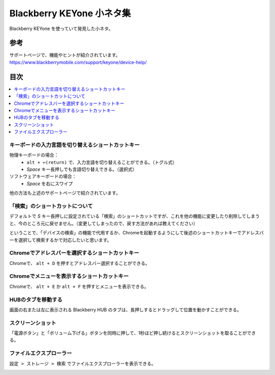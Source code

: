 .. post:: Aug 12, 2017
   :tags: blackberry
   :category: blog

Blackberry KEYone 小ネタ集
==========================

Blackberry KEYone を使っていて発見した小ネタ。

参考
^^^^

| サポートページで、機能やヒントが紹介されています。
| https://www.blackberrymobile.com/support/keyone/device-help/


目次
^^^^

.. contents::
   :local:


キーボードの入力言語を切り替えるショートカットキー
---------------------------------------------------

物理キーボードの場合：
   * ``alt + ↩︎(return)`` で、入力言語を切り替えることができる。（トグル式）
   * *Space* キー長押しでも言語切り替えできる。（選択式）

ソフトウェアキーボードの場合：
   * *Space* を右にスワイプ

他の方法も上述のサポートページで紹介されています。


「検索」のショートカットについて
--------------------------------

デフォルトで *S* キー長押しに設定されている「検索」のショートカットですが、これを他の機能に変更したり削除してしまうと、今のところ元に戻せません。（変更してしまったので、戻す方法があれば教えてください）

ということで、「デバイスの検索」の機能で代用するか、Chromeを起動するようにして後述のショートカットキーでアドレスバーを選択して検索するかで対応したいと思います。


Chromeでアドレスバーを選択するショートカットキー
-------------------------------------------------

Chromeで、 ``alt + D`` を押すとアドレスバー選択することができる。


Chromeでメニューを表示するショートカットキー
----------------------------------------------

Chromeで、 ``alt + E`` か ``alt + F`` を押すとメニューを表示できる。


HUBのタブを移動する
--------------------

画面の右または左に表示される Blackberry HUB のタブは、長押しするとドラッグして位置を動かすことができる。


スクリーンショット
-------------------

「電源ボタン」と「ボリューム下げる」ボタンを同時に押して、1秒ほど押し続けるとスクリーンショットを取ることができる。


ファイルエクスプローラー
------------------------

``設定 > ストレージ > 検索`` でファイルエクスプローラーを表示できる。

.. image:: images/fileexplorer1.png
   :scale: 50%
   
.. image:: images/fileexplorer2.png
   :scale: 50%

.. image:: images/fileexplorer3.png
   :scale: 50%


